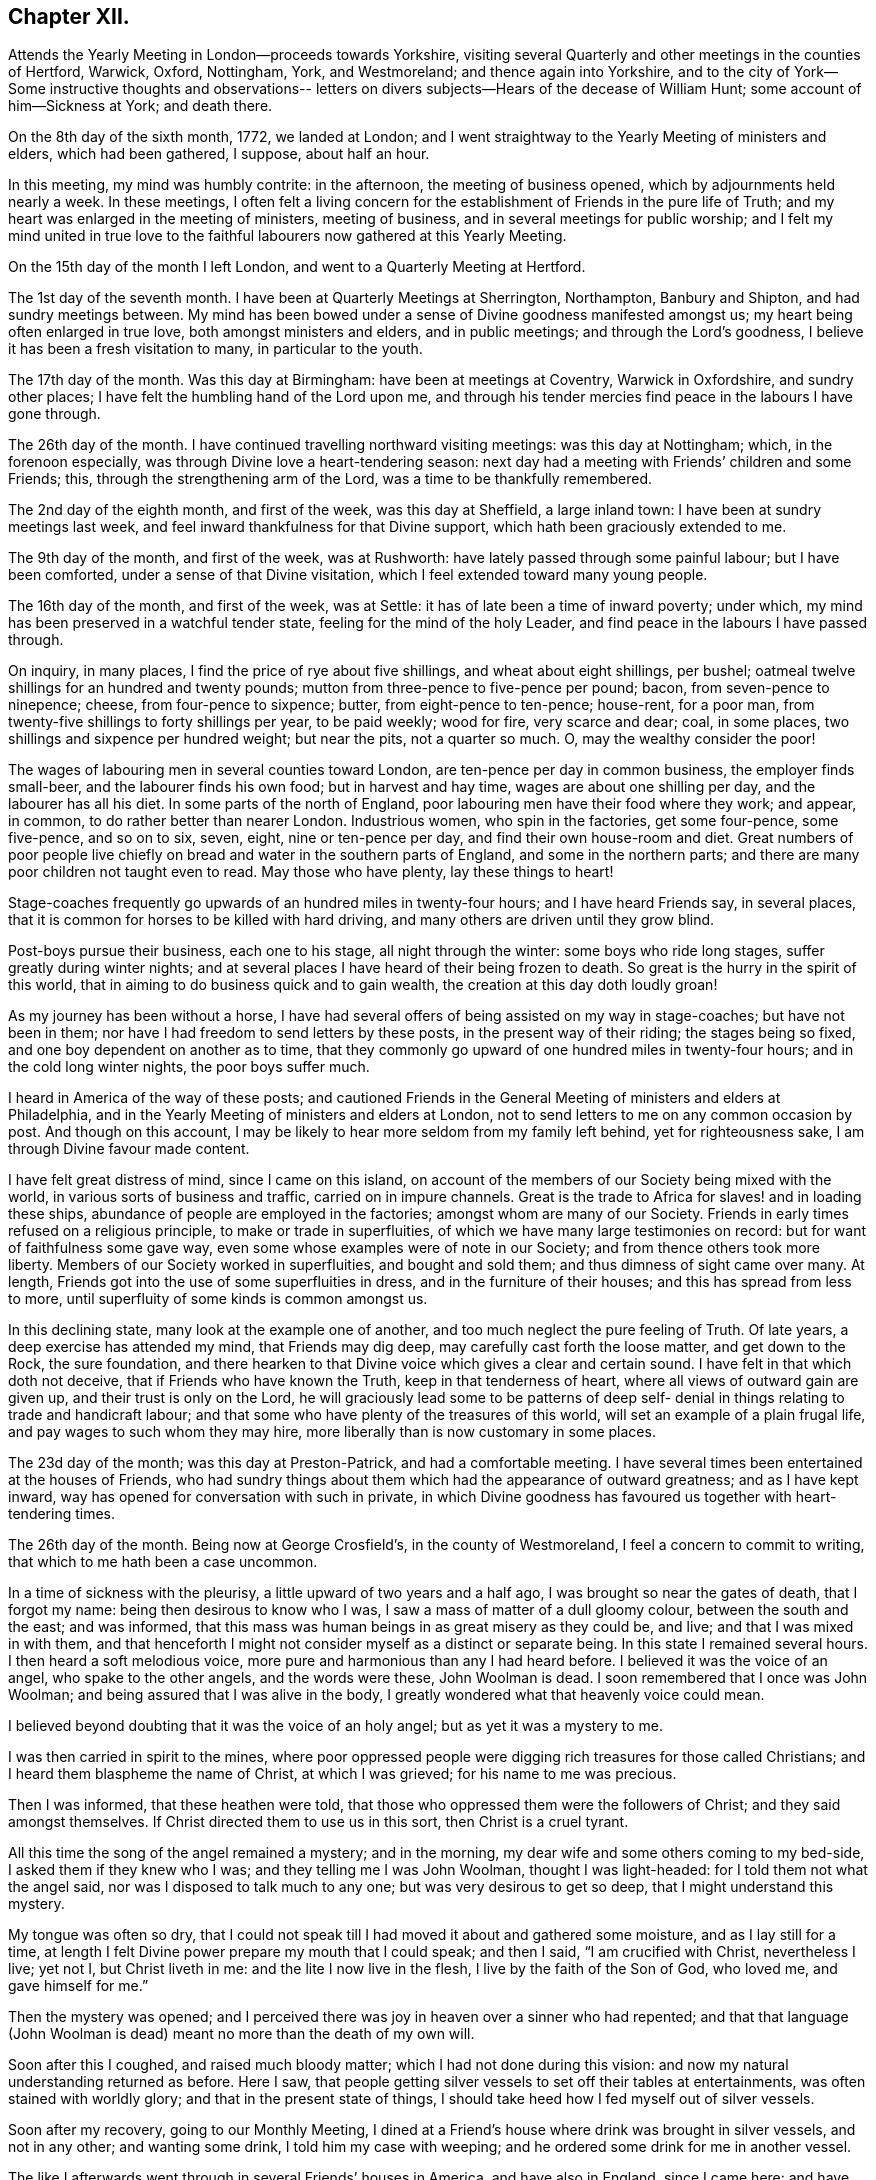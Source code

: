 == Chapter XII.

Attends the Yearly Meeting in London--proceeds towards Yorkshire,
visiting several Quarterly and other meetings in the counties of Hertford, Warwick,
Oxford, Nottingham, York, and Westmoreland; and thence again into Yorkshire,
and to the city of York--Some instructive thoughts and observations--
letters on divers subjects--Hears of the decease of William Hunt;
some account of him--Sickness at York; and death there.

On the 8th day of the sixth month, 1772, we landed at London;
and I went straightway to the Yearly Meeting of ministers and elders,
which had been gathered, I suppose, about half an hour.

In this meeting, my mind was humbly contrite: in the afternoon,
the meeting of business opened, which by adjournments held nearly a week.
In these meetings,
I often felt a living concern for the establishment of Friends in the pure life of Truth;
and my heart was enlarged in the meeting of ministers, meeting of business,
and in several meetings for public worship;
and I felt my mind united in true love to the faithful
labourers now gathered at this Yearly Meeting.

On the 15th day of the month I left London, and went to a Quarterly Meeting at Hertford.

The 1st day of the seventh month.
I have been at Quarterly Meetings at Sherrington, Northampton, Banbury and Shipton,
and had sundry meetings between.
My mind has been bowed under a sense of Divine goodness manifested amongst us;
my heart being often enlarged in true love, both amongst ministers and elders,
and in public meetings; and through the Lord`'s goodness,
I believe it has been a fresh visitation to many, in particular to the youth.

The 17th day of the month.
Was this day at Birmingham: have been at meetings at Coventry, Warwick in Oxfordshire,
and sundry other places; I have felt the humbling hand of the Lord upon me,
and through his tender mercies find peace in the labours I have gone through.

The 26th day of the month.
I have continued travelling northward visiting meetings: was this day at Nottingham;
which, in the forenoon especially, was through Divine love a heart-tendering season:
next day had a meeting with Friends`' children and some Friends; this,
through the strengthening arm of the Lord, was a time to be thankfully remembered.

The 2nd day of the eighth month, and first of the week, was this day at Sheffield,
a large inland town: I have been at sundry meetings last week,
and feel inward thankfulness for that Divine support,
which hath been graciously extended to me.

The 9th day of the month, and first of the week, was at Rushworth:
have lately passed through some painful labour; but I have been comforted,
under a sense of that Divine visitation, which I feel extended toward many young people.

The 16th day of the month, and first of the week, was at Settle:
it has of late been a time of inward poverty; under which,
my mind has been preserved in a watchful tender state,
feeling for the mind of the holy Leader,
and find peace in the labours I have passed through.

On inquiry, in many places, I find the price of rye about five shillings,
and wheat about eight shillings, per bushel;
oatmeal twelve shillings for an hundred and twenty pounds;
mutton from three-pence to five-pence per pound; bacon, from seven-pence to ninepence;
cheese, from four-pence to sixpence; butter, from eight-pence to ten-pence; house-rent,
for a poor man, from twenty-five shillings to forty shillings per year,
to be paid weekly; wood for fire, very scarce and dear; coal, in some places,
two shillings and sixpence per hundred weight; but near the pits, not a quarter so much.
O, may the wealthy consider the poor!

The wages of labouring men in several counties toward London,
are ten-pence per day in common business, the employer finds small-beer,
and the labourer finds his own food; but in harvest and hay time,
wages are about one shilling per day, and the labourer has all his diet.
In some parts of the north of England,
poor labouring men have their food where they work; and appear, in common,
to do rather better than nearer London.
Industrious women, who spin in the factories, get some four-pence, some five-pence,
and so on to six, seven, eight, nine or ten-pence per day,
and find their own house-room and diet.
Great numbers of poor people live chiefly on
bread and water in the southern parts of England,
and some in the northern parts; and there are many poor children not taught even to read.
May those who have plenty, lay these things to heart!

Stage-coaches frequently go upwards of an hundred miles in twenty-four hours;
and I have heard Friends say, in several places,
that it is common for horses to be killed with hard driving,
and many others are driven until they grow blind.

Post-boys pursue their business, each one to his stage, all night through the winter:
some boys who ride long stages, suffer greatly during winter nights;
and at several places I have heard of their being frozen to death.
So great is the hurry in the spirit of this world,
that in aiming to do business quick and to gain wealth,
the creation at this day doth loudly groan!

As my journey has been without a horse,
I have had several offers of being assisted on my way in stage-coaches;
but have not been in them; nor have I had freedom to send letters by these posts,
in the present way of their riding; the stages being so fixed,
and one boy dependent on another as to time,
that they commonly go upward of one hundred miles in twenty-four hours;
and in the cold long winter nights, the poor boys suffer much.

I heard in America of the way of these posts;
and cautioned Friends in the General Meeting of ministers and elders at Philadelphia,
and in the Yearly Meeting of ministers and elders at London,
not to send letters to me on any common occasion by post.
And though on this account,
I may be likely to hear more seldom from my family left behind,
yet for righteousness sake, I am through Divine favour made content.

I have felt great distress of mind, since I came on this island,
on account of the members of our Society being mixed with the world,
in various sorts of business and traffic, carried on in impure channels.
Great is the trade to Africa for slaves! and in loading these ships,
abundance of people are employed in the factories; amongst whom are many of our Society.
Friends in early times refused on a religious principle,
to make or trade in superfluities, of which we have many large testimonies on record:
but for want of faithfulness some gave way,
even some whose examples were of note in our Society;
and from thence others took more liberty.
Members of our Society worked in superfluities, and bought and sold them;
and thus dimness of sight came over many.
At length, Friends got into the use of some superfluities in dress,
and in the furniture of their houses; and this has spread from less to more,
until superfluity of some kinds is common amongst us.

In this declining state, many look at the example one of another,
and too much neglect the pure feeling of Truth.
Of late years, a deep exercise has attended my mind, that Friends may dig deep,
may carefully cast forth the loose matter, and get down to the Rock, the sure foundation,
and there hearken to that Divine voice which gives a clear and certain sound.
I have felt in that which doth not deceive, that if Friends who have known the Truth,
keep in that tenderness of heart, where all views of outward gain are given up,
and their trust is only on the Lord,
he will graciously lead some to be patterns of deep self-
denial in things relating to trade and handicraft labour;
and that some who have plenty of the treasures of this world,
will set an example of a plain frugal life, and pay wages to such whom they may hire,
more liberally than is now customary in some places.

The 23d day of the month; was this day at Preston-Patrick, and had a comfortable meeting.
I have several times been entertained at the houses of Friends,
who had sundry things about them which had the appearance of outward greatness;
and as I have kept inward, way has opened for conversation with such in private,
in which Divine goodness has favoured us together with heart-tendering times.

The 26th day of the month.
Being now at George Crosfield`'s, in the county of Westmoreland,
I feel a concern to commit to writing, that which to me hath been a case uncommon.

In a time of sickness with the pleurisy, a little upward of two years and a half ago,
I was brought so near the gates of death, that I forgot my name:
being then desirous to know who I was, I saw a mass of matter of a dull gloomy colour,
between the south and the east; and was informed,
that this mass was human beings in as great misery as they could be, and live;
and that I was mixed in with them,
and that henceforth I might not consider myself as a distinct or separate being.
In this state I remained several hours.
I then heard a soft melodious voice, more pure and harmonious than any I had heard before.
I believed it was the voice of an angel, who spake to the other angels,
and the words were these, John Woolman is dead.
I soon remembered that I once was John Woolman;
and being assured that I was alive in the body,
I greatly wondered what that heavenly voice could mean.

I believed beyond doubting that it was the voice of an holy angel;
but as yet it was a mystery to me.

I was then carried in spirit to the mines,
where poor oppressed people were digging rich treasures for those called Christians;
and I heard them blaspheme the name of Christ, at which I was grieved;
for his name to me was precious.

Then I was informed, that these heathen were told,
that those who oppressed them were the followers of Christ;
and they said amongst themselves.
If Christ directed them to use us in this sort, then Christ is a cruel tyrant.

All this time the song of the angel remained a mystery; and in the morning,
my dear wife and some others coming to my bed-side, I asked them if they knew who I was;
and they telling me I was John Woolman, thought I was light-headed:
for I told them not what the angel said, nor was I disposed to talk much to any one;
but was very desirous to get so deep, that I might understand this mystery.

My tongue was often so dry,
that I could not speak till I had moved it about and gathered some moisture,
and as I lay still for a time,
at length I felt Divine power prepare my mouth that I could speak; and then I said,
"`I am crucified with Christ, nevertheless I live; yet not I, but Christ liveth in me:
and the lite I now live in the flesh, I live by the faith of the Son of God,
who loved me, and gave himself for me.`"

Then the mystery was opened;
and I perceived there was joy in heaven over a sinner who had repented;
and that that language (John Woolman is dead)
meant no more than the death of my own will.

Soon after this I coughed, and raised much bloody matter;
which I had not done during this vision:
and now my natural understanding returned as before.
Here I saw, that people getting silver vessels to set off their tables at entertainments,
was often stained with worldly glory; and that in the present state of things,
I should take heed how I fed myself out of silver vessels.

Soon after my recovery, going to our Monthly Meeting,
I dined at a Friend`'s house where drink was brought in silver vessels,
and not in any other; and wanting some drink, I told him my case with weeping;
and he ordered some drink for me in another vessel.

The like I afterwards went through in several Friends`' houses in America,
and have also in England, since I came here: and have cause, with humble reverence,
to acknowledge the loving-kindness of my heavenly Father,
who hath preserved me in such a tender frame of mind, that none, I believe,
have ever been offended at what I have said on that occasion.

After this sickness, I spake not in public meetings for worship for nearly one year;
but my mind was very often in company with the oppressed slaves, as I sat in meetings:
and though under this dispensation, I was shut up from speaking,
yet the spring of the Gospel ministry was many times livingly opened in me;
and the Divine gift operated by abundance of weeping,
in feeling the oppression of this people.
It being long since I passed through this dispensation,
and the matter remaining fresh and livingly in my mind,
I believe it safest for me to commit it to writing.

The 30th day of the month.
This morning I wrote a letter, in substance as follows;

"`Beloved friend,

"`My mind is often affected as I pass along,
under a sense of the state of many poor people,
who sit under that sort of ministry which requires much outward labour to support it;
and the loving-kindness of our heavenly Father,
in opening a pure Gospel ministry in this nation,
hath often raised thankfulness in my heart to him.
I often remember the conflicts of the faithful under persecution,
and now look at the free exercise of the pure gift, uninterrupted by outward laws,
as a trust committed to us, which requires our deepest gratitude,
and most careful attention.
I feel a tender concern, that the work of reformation,
so prosperously carried on in this land within a few ages past,
may go forward and spread amongst the nations; and may not go backward,
through dust gathering on our garments,
who have been called to a work so great and so precious.

"`Last evening I had a little opportunity at thy
house with some of thy family in thy absence,
in which I rejoiced; and feeling a sweetness on my mind toward thee,
I now endeavour to open a little of the feeling I had there.

"`I have heard that in these parts, you had, at certain seasons meetings of conference,
in relation to Friends living up to our principles,
in which several meetings unite in one; with which I feel unity.
I have in some measure, felt Truth lead that way amongst Friends in America;
and have found, my dear friend, that in these labours,
all superfluities in our own living are against us.
I feel that pure love toward thee, in which there is freedom.

"`I look at that precious gift bestowed on thee, with awfulness before Him who gave it;
and feel a care, that we may be so separated to the Gospel of Christ,
that those things which proceed from the spirit of this world,
may have no place amongst us.

"`Thy friend,

"`John Woolman.`"

I rested a few days, in body and mind, with our friend Jane Crosfleld,
who was once in America: was on the sixth day of the week, at Kendal in Westmoreland;
and at Grayrig meeting the 30th day of the month, and first of the week.

I have known poverty of late, and been graciously supported to keep in the patience;
and am thankful,
under a sense of the goodness of the Lord toward those that are of a contrite spirit.

The 6th day of the ninth month and first of the week; was this day at Counterside,
a large meeting-house and very full: and through the opening of pure love,
it was a strengthening time to me, and I believe to many more.

The 13th day of the month.
Was this day at Richmond, a small meeting; but the town`'s people coming in,
the house was crowded: it was a time of heavy labour;
and I believe was a profitable meeting.

At this place I heard that my kinsman William Hunt from North Carolina,
who was on a religious visit to Friends in England,
departed this life on the 9th day of the ninth month instant, of the small-pox,
at Newcastle.
He appeared in the ministry when a youth; and his labours therein were of good savour.
He travelled much in that work in America.
I once heard him say in public testimony, that his concern was, in that visit,
to be devoted to the service of Christ so fully,
that he might not spend one minute in pleasing himself; which words,
joined with his example, were a means of stirring up the pure mind in me.

Having of late travelled often in wet weather,
through narrow streets in towns and villages, where there were dirtiness under foot,
and the scent arising from that filth,
which more or less infects the air of all thickly settled towns; and being but weakly,
I have felt distress both in body and mind, with that which is impure.

In these journies I have been where much cloth has been dyed;
and sundry times walked over ground, where much of the dye stuffs has drained away.
I have felt a longing in my mind, that people might come into cleanness of spirit,
cleanness of person, and cleanness about their houses and garments.

Some who are great, carry delicacy to a great height themselves,
and yet real cleanliness is not generally promoted.
Dyes being invented partly to please the eye, and partly to hide dirt,
I have felt in this weak state,
travelling in dirtiness and affected with unwholesome scents,
a strong desire that the practice of dyeing
cloth to hide dirt may be more fully considered.

To hide dirt in our garments, appears opposite to real cleanliness.

To wash garments and keep them sweet, appears cleanly.

Through giving way to hiding dirt in our garments,
a spirit which would cover that which is disagreeable, is strengthened.

Real cleanness becometh a holy people:
but hiding that which is not clean by colouring our garments,
appears contrary to the sweetness of sincerity.

Through some sorts of dyes, cloth is less useful; and if the value of dye-stuffs,
the expense of dyeing, and the damage done to cloth were all added together,
and that expense applied to keep all sweet and clean,
how much more cleanly would people be.

On this visit to England I have felt some instructions sealed on my mind,
which I am concerned to leave in writing,
for the use of such who are called to the station of a minister of Christ.

Christ being the Prince of peace, and we being no more than ministers,
I find it necessary for us, not only to feel a concern in our first going forth,
but to experience the renewing thereof, in the appointment of meetings.

I felt a concern in America, to prepare for this voyage;
and being through the mercy of God brought safely here,
my heart was like a vessel that wanted vent, and for several weeks at first,
when my mouth was opened in meetings,
it often felt like the raising of a gate in a water course,
where a weight of water lay upon it;
and in these labours there appeared a fresh visitation to many, especially the youth;
but sometimes after this, I felt empty and poor,
and yet felt a necessity to appoint meetings.

In this state I was exercised to abide in the pure life of Truth,
and in all my labours to watch diligently against the motions of self in my own mind.

I have frequently felt a necessity to stand up, when the spring of the ministry was low,
and to speak from the necessity, in that which subjecteth the will of the creature;
and herein I was united with the suffering seed,
and found inward sweetness in these mortifying labours.

As I have been preserved in a watchful attention
to the Divine Leader under these dispensations,
enlargement at times hath followed,
and the power of Truth hath risen higher in some meetings,
than I ever knew it before through me.

Thus I have been more and more instructed as to the necessity of depending,
not upon a concern which I felt in America, to come on a visit to England;
but upon the fresh instructions of Christ the Prince of peace, from day to day.

Now of late, I felt a stop in the appointment of meetings, not wholly but in part;
and I do not feel liberty to appoint them so
quickly one after another as I have heretofore.

The work of the ministry being a work of Divine love,
I feel that the openings thereof are to be waited for in all our appointments.

Oh how deep is Divine wisdom!
Christ puts forth his ministers, and goeth before them;
and oh how great is the danger of departing from
the pure feeling of that which leadeth safely!

Christ knoweth the state of the people, and in the pure feeling of the Gospel ministry,
their states are opened to his servants.

Christ knoweth when the fruit-bearing branches themselves have need of purging.

Oh that these lessons may be remembered by me! and that all who appoint meetings,
may proceed in the pure feeling of duty.

I have sometimes felt a necessity to stand up,
but that spirit which is of the world hath so much prevailed in many,
and the pure life of Truth has been so pressed down, that I have gone forward,
not as one travelling in a road cast up and well prepared,
but as a man walking through a miry place, in which are stones here and there,
safe to step on; but so situated that one step being taken,
time is necessary to see where to step next.

 I find that in the pure obedience,
the mind learns contentment in appearing weak and
foolish to that wisdom which is of the world;
and in these lowly labours, they who stand in a low place,
rightly exercised under the cross, will find nourishment.

The gift is pure, and while the eye is single in attending thereto,
the understanding is preserved clear; self is kept out;
and we rejoice in filling up that which remains of the afflictions of Christ,
for his body`'s sake, which is the church.

The natural man loveth eloquence, and many love to hear eloquent orations;
and if there is not a careful attention to the gift,
men who have once laboured in the pure Gospel ministry, growing weary of suffering,
and ashamed of appearing weak, may kindle a fire,
compass themselves about with sparks and walk in the light,
not of Christ who is under suffering, but of that fire,
which they going from the gift have kindled.
And that in hearers which is gone from the meek suffering state into the worldly wisdom,
may be warmed with this fire, and speak highly of these labours.
That which is of God gathers to God; and that which is of the world is owned by the world.

In this journey a labour hath attended my mind,
that the ministers amongst us may be preserved in the meek, feeling life of Truth,
where we may have no desire, but to follow Christ and be with him;
that when he is under suffering we may suffer with him;
and never desire to rise up in dominion,
but as he by the virtue of his own spirit may raise us.

[.asterism]
'''

A few days after writing these considerations,
our dear friend in the course of his religious visit, came to the city of York,
and attended most of the sittings of the Quarterly Meeting there; but before it was over,
was taken ill of the small-pox.
Our friend Thomas Priestman and others who attended him,
preserved the following minutes of his expressions in the time of his sickness,
and of his decease.

First-day, the 27th of the ninth month, 1772, His disorder appeared to be the smallpox:
being asked to have a doctor`'s advice,
he signified he had not freedom or liberty in his mind so to do,
standing wholly resigned to his will who gave him life,
and whose power he had witnessed to raise and heal him in sickness before,
when he seemed nigh unto death; and if he was to wind up now, he was perfectly resigned,
having no will either to live or die, and did not choose any should be sent for to him.
But a young man an apothecary`' coming of his own accord the next day,
and desiring to do something for him,
he said he found a freedom to confer with him and the other Friends about him,
and if any thing should be proposed, as to medicine,
that did not come through defiled channels or oppressive hands,
he should be willing to consider and take it, so far as he found freedom.

Second-day.
He said he felt the disorder to affect his head, so that he could think little,
and but as a child; and desired if his understanding should be more affected,
to have nothing given him that those about him knew he had a testimony against.

Third-day he uttered the following prayer.
"`O Lord my God,
the amazing horrors of darkness were gathered around me and covered me all over,
and I saw no way to go forth.
I felt the depth and extent of the misery of my fellow
creatures separated from the Divine harmony,
and it was heavier than I could bear, and I was crushed down under it.

I lifted up my hand, I stretched out my arm, but there was none to help me.
I looked round about and was amazed.
In the depths of misery, O Lord!
I remembered that thou art omnipotent, that I had called thee Father,
and I felt that I loved thee, and I was made quiet in thy will,
and I waited for deliverance from thee.
Thou hadst pity upon me when no man could help me.
I saw that meekness under suffering was showed
to us in the most affecting example of thy Son,
and thou taught me to follow him, and I said, thy will O Father be done.`"

Fourth-day morning, being asked how he felt himself, he meekly answered,
I don`'t know that I have slept this night.
I feel the disorder making its progress,
but my mind is mercifully preserved in stillness and peace.
Sometime after he said he was sensible the pains of death must be hard to bear,
but if he escaped them now, he must sometime pass through them,
and he did not know that he could be better prepared, but had no will in it.
He said he had settled his outward affairs to his mind,
and had taken leave of his wife and family as never to return,
leaving them to the Divine protection; adding,
"`and though I feel them near to me at this time, yet I freely give them up,
having a hope that they will be provided for.`"
A little after he said, "`This trial is made easier than I could have thought,
my will being wholly taken away;
for if I was anxious for the event it would have been harder, but I am not,
and my mind enjoys a perfect calm.`"

In the night a young woman having given him something to drink, he said,
"`My child thou seems very kind to me a poor creature,
the Lord will reward thee for it.`"^
footnote:[16 year old Sarah Tuke, later Sarah Grubb (wife of Robert Grubb).]
Awhile after he cried out with great earnestness of spirit,
"`Oh my Father! my Father!`" and soon after he said,
"`Oh my Father! my Father! how comfortable art thou to my soul in this trying season.`"
Being asked if he could take a little nourishment, after some pause he replied,
"`My child I cannot tell what to say to it;
I seem nearly arrived where my soul shall have rest from all its troubles.`"
After giving in something to be inserted in his Journal, he said,
"`I believe the Lord will now excuse me from exercises of this kind.
I see no work but one, which is to be the last wrought by me in this world;
the messenger will come that will release me from all these troubles;
but it must be in the Lord`'s time, which I am waiting for.`"
He said he had laboured to do whatever was required, according to the ability received,
in the remembrance of which he had peace; and though the disorder was strong at times,
and would like a whirlwind come over his mind,
yet it had hitherto been kept steady and centred in everlasting love; adding,
"`and if that be mercifully continued, I ask or desire no more.`"
Another time he said, he had long had a view of visiting this nation,
and sometime before he came had a dream,
in which he saw himself in the northern parts of it,
and that the spring of the Gospel was opened in him much as in the beginning of Friends,
such as George Fox and William Dewsbury; and he saw the different states of the people,
as clearly as he had ever seen flowers in a garden;
but in his going along he was suddenly stopped, though he could not see for what end;
but looking towards home, fell into a flood of tears which wakened him.

At another time he said, "`my draught seemed strongest towards the North,
and I mentioned in my own Monthly Meeting, that attending the Quarterly Meeting at York,
and being there looked like home to me.`"

Fifth-day night,
having repeatedly consented to take medicine with a view to settle his stomach,
but without effect; the Friend then waiting on him, said through distress.
What shall I do now?
He answered with great composure, "`Rejoice ever more, and in every thing give thanks;
but added a little after, this is sometimes hard to come at.`"

Sixth-day morning early, he broke forth in supplication on this wise, "`O Lord,
it was thy power that enabled me to forsake sin in my youth,
and I have felt thy bruises for disobedience, but as I bowed under them thou healed me,
continuing a father and a friend.
I feel thy power now,
and I beg that in the approaching trying moment
thou wilt keep my heart steadfast unto thee.`"
Upon his giving directions to a friend concerning some little things,
she said I will take care, but hope thou wilt live to order them thyself; he replied,
"`my hope is in Christ, and though I may seem a little better,
a change in the disorder may soon happen, and my little strength be dissolved,
and if it so happens, I shall be gathered to my everlasting rest.`"
On her saying she did not doubt that,
but could not help mourning to see so many faithful servants removed at so low a time;
he said, "`all good cometh from the Lord, whose power is the same,
and can work as he sees best.`"
The same day he had given directions about wrapping his corpse;
and perceiving a Friend to weep,
he said "`I would rather thou wouldst guard against weeping for me, my sister;
I sorrow not, though I have had some painful conflicts,
but now they seem over and matters well settled,
and I look at the face of my dear Redeemer,
for sweet is his voice and his countenance is comely.`"

First-day, 4th of the tenth month,
being very weak and in general difficult to be understood,
he uttered a few words in commemoration of the Lord`'s goodness; and added,
"`how tenderly have I been waited on in this time of affliction,
in which I may say in Job`'s words,
'`Tedious days and wearisome nights are appointed unto me;`' and how
many are spending their time and money in vanity and superfluities,
while thousands and tens of thousands want the necessaries of life,
who might be relieved by them, and their distresses at such a time as this,
in some degree softened by the administering suitable things.`"

Second-day morning, the apothecary who appeared very anxious to assist him,
being present,
he queried about the probability of such a load of matter being thrown off his weak body,
and the apothecary making some remarks implying that he thought it might;
he spoke with an audible voice on this wise, "`My dependence is on the Lord Jesus,
who I trust will forgive my sins, which is all I hope for,
and if it be his will to raise up this body again, I am content; and if to die,
I am resigned; and if thou canst not be easy without trying to assist nature,
I submit:`" after which his throat was so much affected,
that it was very difficult for him to speak so as to be understood,
and he frequently wrote when he wanted any thing.
About the second hour on fourth-day morning he asked for pen and ink,
and at several times with much difficulty wrote thus,
"`I believe my being here is in the wisdom of Christ, I know not as to life or death.`"

About a quarter before six o`'clock the same morning he seemed to fall into an easy sleep,
which continued about half an hour, when seeming to awake,
he breathed a few times with more difficulty, and expired without sigh, groan,
or struggle.

End of Journal

[.asterism]
'''

